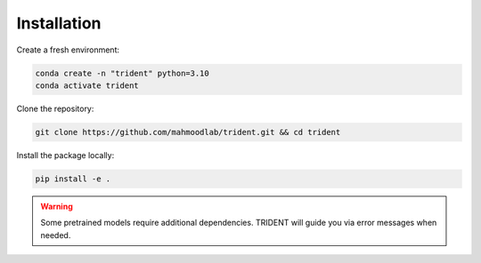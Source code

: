 Installation
============

Create a fresh environment:

.. code-block:: bash

   conda create -n "trident" python=3.10
   conda activate trident

Clone the repository:

.. code-block:: bash

   git clone https://github.com/mahmoodlab/trident.git && cd trident

Install the package locally:

.. code-block:: bash

   pip install -e .

.. warning::
   Some pretrained models require additional dependencies. TRIDENT will guide you via error messages when needed.